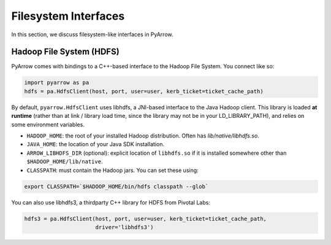 .. Licensed to the Apache Software Foundation (ASF) under one
.. or more contributor license agreements.  See the NOTICE file
.. distributed with this work for additional information
.. regarding copyright ownership.  The ASF licenses this file
.. to you under the Apache License, Version 2.0 (the
.. "License"); you may not use this file except in compliance
.. with the License.  You may obtain a copy of the License at

..   http://www.apache.org/licenses/LICENSE-2.0

.. Unless required by applicable law or agreed to in writing,
.. software distributed under the License is distributed on an
.. "AS IS" BASIS, WITHOUT WARRANTIES OR CONDITIONS OF ANY
.. KIND, either express or implied.  See the License for the
.. specific language governing permissions and limitations
.. under the License.

Filesystem Interfaces
=====================

In this section, we discuss filesystem-like interfaces in PyArrow.

Hadoop File System (HDFS)
-------------------------

PyArrow comes with bindings to a C++-based interface to the Hadoop File
System. You connect like so:

.. code-block:: python

   import pyarrow as pa
   hdfs = pa.HdfsClient(host, port, user=user, kerb_ticket=ticket_cache_path)

By default, ``pyarrow.HdfsClient`` uses libhdfs, a JNI-based interface to the
Java Hadoop client. This library is loaded **at runtime** (rather than at link
/ library load time, since the library may not be in your LD_LIBRARY_PATH), and
relies on some environment variables.

* ``HADOOP_HOME``: the root of your installed Hadoop distribution. Often has
  `lib/native/libhdfs.so`.

* ``JAVA_HOME``: the location of your Java SDK installation.

* ``ARROW_LIBHDFS_DIR`` (optional): explicit location of ``libhdfs.so`` if it is
  installed somewhere other than ``$HADOOP_HOME/lib/native``.

* ``CLASSPATH``: must contain the Hadoop jars. You can set these using:

.. code-block:: shell

    export CLASSPATH=`$HADOOP_HOME/bin/hdfs classpath --glob`

You can also use libhdfs3, a thirdparty C++ library for HDFS from Pivotal Labs:

.. code-block:: python

   hdfs3 = pa.HdfsClient(host, port, user=user, kerb_ticket=ticket_cache_path,
                         driver='libhdfs3')
